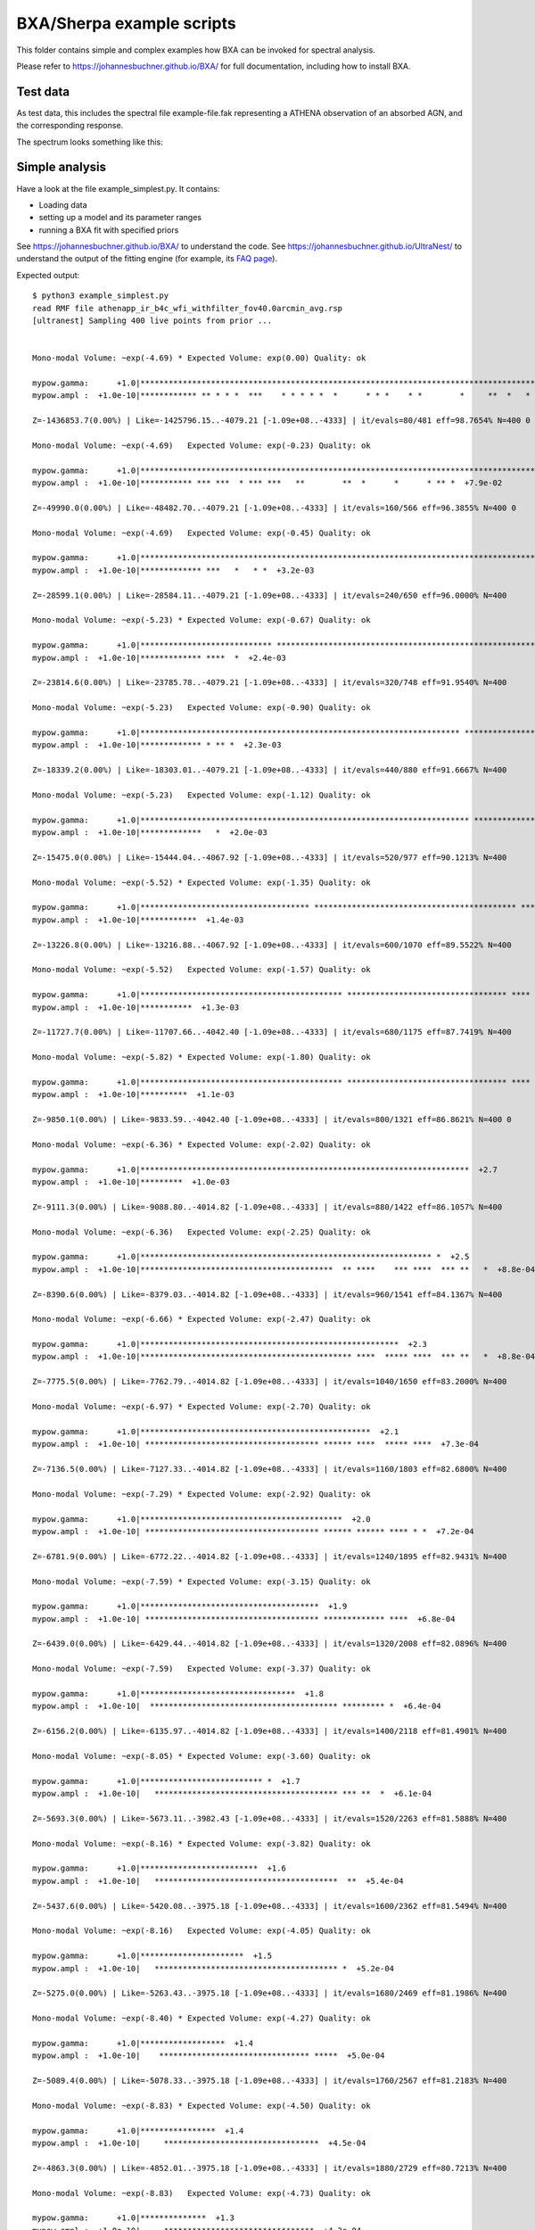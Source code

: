 BXA/Sherpa example scripts
==========================

This folder contains simple and complex examples
how BXA can be invoked for spectral analysis.

Please refer to https://johannesbuchner.github.io/BXA/
for full documentation, including how to install BXA.


Test data
-------------------

As test data, this includes the spectral file example-file.fak
representing a ATHENA observation of an absorbed AGN, and the corresponding 
response.

The spectrum looks something like this:

.. image:: ../xspec/reference-output/data.gif

Simple analysis
-----------------

Have a look at the file example_simplest.py. It contains:

* Loading data
* setting up a model and its parameter ranges
* running a BXA fit with specified priors

See https://johannesbuchner.github.io/BXA/ to understand the code.
See https://johannesbuchner.github.io/UltraNest/ to understand the output of the
fitting engine (for example, its `FAQ page <https://johannesbuchner.github.io/UltraNest/issues.html>`_).

Expected output::

	$ python3 example_simplest.py
	read RMF file athenapp_ir_b4c_wfi_withfilter_fov40.0arcmin_avg.rsp
	[ultranest] Sampling 400 live points from prior ...


	Mono-modal Volume: ~exp(-4.69) * Expected Volume: exp(0.00) Quality: ok

	mypow.gamma:      +1.0|************************************************************************************|     +3.0
	mypow.ampl :  +1.0e-10|************ ** * * *  ***    * * * * *  *      * * *    * *        *     **  *   * | +1.0e+01

	Z=-1436853.7(0.00%) | Like=-1425796.15..-4079.21 [-1.09e+08..-4333] | it/evals=80/481 eff=98.7654% N=400 0 

	Mono-modal Volume: ~exp(-4.69)   Expected Volume: exp(-0.23) Quality: ok

	mypow.gamma:      +1.0|************************************************************************************|     +3.0
	mypow.ampl :  +1.0e-10|*********** *** ***  * *** ***   **        **  *      *      * ** *  +7.9e-02       | +1.0e-01

	Z=-49990.0(0.00%) | Like=-48482.70..-4079.21 [-1.09e+08..-4333] | it/evals=160/566 eff=96.3855% N=400 0 

	Mono-modal Volume: ~exp(-4.69)   Expected Volume: exp(-0.45) Quality: ok

	mypow.gamma:      +1.0|************************************************************************************|     +3.0
	mypow.ampl :  +1.0e-10|************* ***   *   * *  +3.2e-03                                               | +1.0e-02

	Z=-28599.1(0.00%) | Like=-28584.11..-4079.21 [-1.09e+08..-4333] | it/evals=240/650 eff=96.0000% N=400 

	Mono-modal Volume: ~exp(-5.23) * Expected Volume: exp(-0.67) Quality: ok

	mypow.gamma:      +1.0|**************************** *******************************************************|     +3.0
	mypow.ampl :  +1.0e-10|************* ****  *  +2.4e-03                                                     | +1.0e-02

	Z=-23814.6(0.00%) | Like=-23785.78..-4079.21 [-1.09e+08..-4333] | it/evals=320/748 eff=91.9540% N=400 

	Mono-modal Volume: ~exp(-5.23)   Expected Volume: exp(-0.90) Quality: ok

	mypow.gamma:      +1.0|******************************************************************** ***************|     +3.0
	mypow.ampl :  +1.0e-10|************* * ** *  +2.3e-03                                                      | +1.0e-02

	Z=-18339.2(0.00%) | Like=-18303.01..-4079.21 [-1.09e+08..-4333] | it/evals=440/880 eff=91.6667% N=400 

	Mono-modal Volume: ~exp(-5.23)   Expected Volume: exp(-1.12) Quality: ok

	mypow.gamma:      +1.0|********************************************************************** *************|     +3.0
	mypow.ampl :  +1.0e-10|*************   *  +2.0e-03                                                         | +1.0e-02

	Z=-15475.0(0.00%) | Like=-15444.04..-4067.92 [-1.09e+08..-4333] | it/evals=520/977 eff=90.1213% N=400 

	Mono-modal Volume: ~exp(-5.52) * Expected Volume: exp(-1.35) Quality: ok

	mypow.gamma:      +1.0|************************************ ******************************************* ***|     +3.0
	mypow.ampl :  +1.0e-10|************  +1.4e-03                                                              | +1.0e-02

	Z=-13226.8(0.00%) | Like=-13216.88..-4067.92 [-1.09e+08..-4333] | it/evals=600/1070 eff=89.5522% N=400 

	Mono-modal Volume: ~exp(-5.52)   Expected Volume: exp(-1.57) Quality: ok

	mypow.gamma:      +1.0|******************************************* ********************************** **** |     +3.0
	mypow.ampl :  +1.0e-10|***********  +1.3e-03                                                               | +1.0e-02

	Z=-11727.7(0.00%) | Like=-11707.66..-4042.40 [-1.09e+08..-4333] | it/evals=680/1175 eff=87.7419% N=400 

	Mono-modal Volume: ~exp(-5.82) * Expected Volume: exp(-1.80) Quality: ok

	mypow.gamma:      +1.0|******************************************* ********************************** **** |     +3.0
	mypow.ampl :  +1.0e-10|**********  +1.1e-03                                                                | +1.0e-02

	Z=-9850.1(0.00%) | Like=-9833.59..-4042.40 [-1.09e+08..-4333] | it/evals=800/1321 eff=86.8621% N=400 0 

	Mono-modal Volume: ~exp(-6.36) * Expected Volume: exp(-2.02) Quality: ok

	mypow.gamma:      +1.0|**********************************************************************  +2.7        |     +3.0
	mypow.ampl :  +1.0e-10|*********  +1.0e-03                                                                 | +1.0e-02

	Z=-9111.3(0.00%) | Like=-9088.80..-4014.82 [-1.09e+08..-4333] | it/evals=880/1422 eff=86.1057% N=400 

	Mono-modal Volume: ~exp(-6.36)   Expected Volume: exp(-2.25) Quality: ok

	mypow.gamma:      +1.0|************************************************************** *  +2.5              |     +3.0
	mypow.ampl :  +1.0e-10|*****************************************  ** ****    *** ****  *** **   *  +8.8e-04| +1.0e-03

	Z=-8390.6(0.00%) | Like=-8379.03..-4014.82 [-1.09e+08..-4333] | it/evals=960/1541 eff=84.1367% N=400 

	Mono-modal Volume: ~exp(-6.66) * Expected Volume: exp(-2.47) Quality: ok

	mypow.gamma:      +1.0|*******************************************************  +2.3                       |     +3.0
	mypow.ampl :  +1.0e-10|********************************************* ****  ***** ****  *** **   *  +8.8e-04| +1.0e-03

	Z=-7775.5(0.00%) | Like=-7762.79..-4014.82 [-1.09e+08..-4333] | it/evals=1040/1650 eff=83.2000% N=400 

	Mono-modal Volume: ~exp(-6.97) * Expected Volume: exp(-2.70) Quality: ok

	mypow.gamma:      +1.0|*************************************************  +2.1                             |     +3.0
	mypow.ampl :  +1.0e-10| ************************************* ****** ****  ***** ****  +7.3e-04            | +1.0e-03

	Z=-7136.5(0.00%) | Like=-7127.33..-4014.82 [-1.09e+08..-4333] | it/evals=1160/1803 eff=82.6800% N=400 

	Mono-modal Volume: ~exp(-7.29) * Expected Volume: exp(-2.92) Quality: ok

	mypow.gamma:      +1.0|*******************************************  +2.0                                   |     +3.0
	mypow.ampl :  +1.0e-10| ************************************* ****** ****** **** * *  +7.2e-04             | +1.0e-03

	Z=-6781.9(0.00%) | Like=-6772.22..-4014.82 [-1.09e+08..-4333] | it/evals=1240/1895 eff=82.9431% N=400 

	Mono-modal Volume: ~exp(-7.59) * Expected Volume: exp(-3.15) Quality: ok

	mypow.gamma:      +1.0|**************************************  +1.9                                        |     +3.0
	mypow.ampl :  +1.0e-10| ************************************* ************* ****  +6.8e-04                 | +1.0e-03

	Z=-6439.0(0.00%) | Like=-6429.44..-4014.82 [-1.09e+08..-4333] | it/evals=1320/2008 eff=82.0896% N=400 

	Mono-modal Volume: ~exp(-7.59)   Expected Volume: exp(-3.37) Quality: ok

	mypow.gamma:      +1.0|*********************************  +1.8                                             |     +3.0
	mypow.ampl :  +1.0e-10|  **************************************** ********* *  +6.4e-04                    | +1.0e-03

	Z=-6156.2(0.00%) | Like=-6135.97..-4014.82 [-1.09e+08..-4333] | it/evals=1400/2118 eff=81.4901% N=400 

	Mono-modal Volume: ~exp(-8.05) * Expected Volume: exp(-3.60) Quality: ok

	mypow.gamma:      +1.0|************************** *  +1.7                                                  |     +3.0
	mypow.ampl :  +1.0e-10|   *************************************** *** **  *  +6.1e-04                      | +1.0e-03

	Z=-5693.3(0.00%) | Like=-5673.11..-3982.43 [-1.09e+08..-4333] | it/evals=1520/2263 eff=81.5888% N=400 

	Mono-modal Volume: ~exp(-8.16) * Expected Volume: exp(-3.82) Quality: ok

	mypow.gamma:      +1.0|*************************  +1.6                                                     |     +3.0
	mypow.ampl :  +1.0e-10|   ***************************************  **  +5.4e-04                            | +1.0e-03

	Z=-5437.6(0.00%) | Like=-5420.08..-3975.18 [-1.09e+08..-4333] | it/evals=1600/2362 eff=81.5494% N=400 

	Mono-modal Volume: ~exp(-8.16)   Expected Volume: exp(-4.05) Quality: ok

	mypow.gamma:      +1.0|**********************  +1.5                                                        |     +3.0
	mypow.ampl :  +1.0e-10|   *************************************** *  +5.2e-04                              | +1.0e-03

	Z=-5275.0(0.00%) | Like=-5263.43..-3975.18 [-1.09e+08..-4333] | it/evals=1680/2469 eff=81.1986% N=400 

	Mono-modal Volume: ~exp(-8.40) * Expected Volume: exp(-4.27) Quality: ok

	mypow.gamma:      +1.0|******************  +1.4                                                            |     +3.0
	mypow.ampl :  +1.0e-10|    ******************************** *****  +5.0e-04                                | +1.0e-03

	Z=-5089.4(0.00%) | Like=-5078.33..-3975.18 [-1.09e+08..-4333] | it/evals=1760/2567 eff=81.2183% N=400 

	Mono-modal Volume: ~exp(-8.83) * Expected Volume: exp(-4.50) Quality: ok

	mypow.gamma:      +1.0|****************  +1.4                                                              |     +3.0
	mypow.ampl :  +1.0e-10|     *********************************  +4.5e-04                                    | +1.0e-03

	Z=-4863.3(0.00%) | Like=-4852.01..-3975.18 [-1.09e+08..-4333] | it/evals=1880/2729 eff=80.7213% N=400 

	Mono-modal Volume: ~exp(-8.83)   Expected Volume: exp(-4.73) Quality: ok

	mypow.gamma:      +1.0|**************  +1.3                                                                |     +3.0
	mypow.ampl :  +1.0e-10|     ********************************  +4.3e-04                                     | +1.0e-03

	Z=-4752.0(0.00%) | Like=-4740.26..-3975.18 [-1.09e+08..-4333] | it/evals=1960/2829 eff=80.6916% N=400 

	Mono-modal Volume: ~exp(-9.23) * Expected Volume: exp(-4.95) Quality: ok

	mypow.gamma:      +1.0|************  +1.3                                                                  |     +3.0
	mypow.ampl :  +1.0e-10|      ************************** *  +4.0e-04                                        | +1.0e-03

	Z=-4640.0(0.00%) | Like=-4628.87..-3975.18 [-1.09e+08..-4333] | it/evals=2040/2932 eff=80.5687% N=400 

	Mono-modal Volume: ~exp(-9.40) * Expected Volume: exp(-5.18) Quality: ok

	mypow.gamma:      +1.0|**********  +1.2                                                                    |     +3.0
	mypow.ampl :  +1.0e-10|       *************************  +3.8e-04                                          | +1.0e-03

	Z=-4552.1(0.00%) | Like=-4540.22..-3975.18 [-1.09e+08..-4333] | it/evals=2120/3036 eff=80.4249% N=400 

	Mono-modal Volume: ~exp(-9.40)   Expected Volume: exp(-5.40) Quality: ok

	mypow.gamma:      +1.0|*********  +1.2                                                                     |     +3.0
	mypow.ampl :  +1.0e-10|       ************************  +3.7e-04                                           | +1.0e-03

	Z=-4456.3(0.00%) | Like=-4444.47..-3952.75 [-1.09e+08..-4333] | it/evals=2240/3192 eff=80.2292% N=400 

	Mono-modal Volume: ~exp(-9.76) * Expected Volume: exp(-5.63) Quality: ok

	mypow.gamma:      +1.0|********  +1.2                                                                      |     +3.0
	mypow.ampl :  +1.0e-10|       ************************  +3.6e-04                                           | +1.0e-03

	Z=-4399.4(0.00%) | Like=-4388.16..-3952.75 [-1.09e+08..-4333] | it/evals=2320/3305 eff=79.8623% N=400 

	Mono-modal Volume: ~exp(-10.34) * Expected Volume: exp(-5.85) Quality: ok

	mypow.gamma:      +1.0|*******  +1.2                                                                       |     +3.0
	mypow.ampl :  +1.0e-10|        *********************  +3.4e-04                                             | +1.0e-03

	Z=-4349.4(0.00%) | Like=-4338.36..-3952.75 [-1.09e+08..-4333] | it/evals=2400/3402 eff=79.9467% N=400 

	Mono-modal Volume: ~exp(-10.34)   Expected Volume: exp(-6.08) Quality: ok

	mypow.gamma:      +1.0|******  +1.1                                                                        |     +3.0
	mypow.ampl :   +0.0000|        ********************  +0.0003                                               |  +0.0010

	Z=-4300.8(0.00%) | Like=-4289.26..-3952.75 [-4332.2367..-3960.1176] | it/evals=2480/3509 eff=79.7684% N=400 

	Mono-modal Volume: ~exp(-10.59) * Expected Volume: exp(-6.30) Quality: ok

	mypow.gamma:      +1.0|******  +1.1                                                                        |     +3.0
	mypow.ampl :   +0.0000|         ******************  +0.0003                                                |  +0.0010

	Z=-4243.0(0.00%) | Like=-4230.88..-3952.75 [-4332.2367..-3960.1176] | it/evals=2600/3665 eff=79.6325% N=400 

	Mono-modal Volume: ~exp(-10.77) * Expected Volume: exp(-6.53) Quality: ok

	mypow.gamma:      +1.0|*****  +1.1                                                                         |     +3.0
	mypow.ampl :   +0.0000|         ******************  +0.0003                                                |  +0.0010

	Z=-4208.7(0.00%) | Like=-4197.23..-3952.75 [-4332.2367..-3960.1176] | it/evals=2680/3756 eff=79.8570% N=400 

	Mono-modal Volume: ~exp(-10.77)   Expected Volume: exp(-6.75) Quality: ok

	mypow.gamma:      +1.0|****  +1.1                                                                          |     +3.0
	mypow.ampl :   +0.0000|          ****************  +0.0003                                                 |  +0.0010

	Z=-4180.7(0.00%) | Like=-4168.58..-3952.75 [-4332.2367..-3960.1176] | it/evals=2760/3872 eff=79.4931% N=400 

	Mono-modal Volume: ~exp(-11.38) * Expected Volume: exp(-6.98) Quality: ok

	mypow.gamma:      +1.0|****  +1.1                                                                          |     +3.0
	mypow.ampl :   +0.0000|          ***************  +0.0003                                                  |  +0.0010

	Z=-4148.6(0.00%) | Like=-4135.69..-3952.75 [-4332.2367..-3960.1176] | it/evals=2840/3967 eff=79.6187% N=400 

	Mono-modal Volume: ~exp(-11.38)   Expected Volume: exp(-7.20) Quality: ok

	mypow.gamma:      +1.0|***  +1.1                                                                           |     +3.0
	mypow.ampl :   +0.0000|          **************  +0.0003                                                   |  +0.0010

	Z=-4109.3(0.00%) | Like=-4097.52..-3952.75 [-4332.2367..-3960.1176] | it/evals=2960/4125 eff=79.4631% N=400 

	Mono-modal Volume: ~exp(-11.56) * Expected Volume: exp(-7.43) Quality: ok

	mypow.gamma:      +1.0|***  +1.1                                                                           |     +3.0
	mypow.ampl :   +0.0000|  +0.0001  *************  +0.0003                                                   |  +0.0010

	Z=-4091.7(0.00%) | Like=-4079.63..-3952.75 [-4332.2367..-3960.1176] | it/evals=3040/4236 eff=79.2492% N=400 

	Mono-modal Volume: ~exp(-11.56)   Expected Volume: exp(-7.65) Quality: ok

	mypow.gamma:     +1.00|***  +1.05                                                                          |    +3.00
	mypow.ampl :   +0.0000|  +0.0001  ************  +0.0003                                                    |  +0.0010

	Z=-4077.2(0.00%) | Like=-4064.74..-3952.75 [-4332.2367..-3960.1176] | it/evals=3120/4330 eff=79.3893% N=400 

	Mono-modal Volume: ~exp(-12.19) * Expected Volume: exp(-7.88) Quality: ok

	mypow.gamma:     +1.00|**  +1.04                                                                           |    +3.00
	mypow.ampl :   +0.0000|  +0.0001  ************  +0.0003                                                    |  +0.0010

	Z=-4059.8(0.00%) | Like=-4046.99..-3952.75 [-4332.2367..-3960.1176] | it/evals=3200/4432 eff=79.3651% N=400 

	Mono-modal Volume: ~exp(-12.23) * Expected Volume: exp(-8.10) Quality: ok

	mypow.gamma:     +1.00|**  +1.03                                                                           |    +3.00
	mypow.ampl :   +0.0000|   +0.0001  **********  +0.0003                                                     |  +0.0010

	Z=-4042.9(0.00%) | Like=-4030.36..-3952.75 [-4332.2367..-3960.1176] | it/evals=3320/4600 eff=79.0476% N=400 

	Mono-modal Volume: ~exp(-12.67) * Expected Volume: exp(-8.33) Quality: ok

	mypow.gamma:     +1.00|**  +1.03                                                                           |    +3.00
	mypow.ampl :   +0.0000|   +0.0001  **********  +0.0003                                                     |  +0.0010

	Z=-4032.5(0.00%) | Like=-4020.32..-3952.75 [-4332.2367..-3960.1176] | it/evals=3400/4706 eff=78.9596% N=400 

	Mono-modal Volume: ~exp(-12.67)   Expected Volume: exp(-8.55) Quality: ok

	mypow.gamma:     +1.00|**  +1.03                                                                           |    +3.00
	mypow.ampl :  +0.00000|  +0.00015  *********  +0.00025                                                     | +0.00100

	Z=-4025.4(0.00%) | Like=-4012.93..-3952.75 [-4332.2367..-3960.1176] | it/evals=3480/4810 eff=78.9116% N=400 

	Mono-modal Volume: ~exp(-12.67)   Expected Volume: exp(-8.78) Quality: ok

	mypow.gamma:     +1.00|*  +1.02                                                                            |    +3.00
	mypow.ampl :  +0.00000|   +0.00015  ********  +0.00025                                                     | +0.00100

	Z=-4018.9(0.00%) | Like=-4007.04..-3952.58 [-4332.2367..-3960.1176] | it/evals=3560/4926 eff=78.6567% N=400 

	Mono-modal Volume: ~exp(-13.22) * Expected Volume: exp(-9.00) Quality: ok

	mypow.gamma:     +1.00|*  +1.02                                                                            |    +3.00
	mypow.ampl :  +0.00000|   +0.00016  ********  +0.00024                                                     | +0.00100

	Z=-4008.1(0.00%) | Like=-3995.35..-3952.58 [-4332.2367..-3960.1176] | it/evals=3680/5093 eff=78.4147% N=400 

	Mono-modal Volume: ~exp(-13.22)   Expected Volume: exp(-9.23) Quality: ok

	mypow.gamma:     +1.00|*  +1.02                                                                            |    +3.00
	mypow.ampl :  +0.00000|   +0.00016  *******  +0.00024                                                      | +0.00100

	Z=-4002.5(0.00%) | Like=-3989.71..-3952.58 [-4332.2367..-3960.1176] | it/evals=3760/5198 eff=78.3660% N=400 

	Mono-modal Volume: ~exp(-13.87) * Expected Volume: exp(-9.45) Quality: ok

	mypow.gamma:     +1.00|*  +1.01                                                                            |    +3.00
	mypow.ampl :  +0.00000|   +0.00016  *******  +0.00023                                                      | +0.00100

	Z=-3996.8(0.00%) | Like=-3984.08..-3952.58 [-4332.2367..-3960.1176] | it/evals=3840/5301 eff=78.3514% N=400 

	Mono-modal Volume: ~exp(-13.87)   Expected Volume: exp(-9.68) Quality: ok

	mypow.gamma:     +1.00|*  +1.01                                                                            |    +3.00
	mypow.ampl :  +0.00000|   +0.00016  *******  +0.00023                                                      | +0.00100

	Z=-3992.8(0.00%) | Like=-3980.03..-3952.58 [-4332.2367..-3960.1176] | it/evals=3920/5399 eff=78.4157% N=400 

	Mono-modal Volume: ~exp(-14.11) * Expected Volume: exp(-9.90) Quality: ok

	mypow.gamma:     +1.00|*  +1.01                                                                            |    +3.00
	mypow.ampl :  +0.00000|   +0.00017  *******  +0.00023                                                      | +0.00100

	Z=-3987.3(0.00%) | Like=-3974.22..-3952.51 [-4332.2367..-3960.1176] | it/evals=4040/5556 eff=78.3553% N=400 

	Mono-modal Volume: ~exp(-14.41) * Expected Volume: exp(-10.13) Quality: ok

	mypow.gamma:    +1.000|*  +1.009                                                                           |   +3.000
	mypow.ampl :  +0.00000|    +0.00017  *****  +0.00023                                                       | +0.00100

	Z=-3984.3(0.00%) | Like=-3971.47..-3952.37 [-4332.2367..-3960.1176] | it/evals=4120/5648 eff=78.5061% N=400 

	Mono-modal Volume: ~exp(-14.89) * Expected Volume: exp(-10.35) Quality: ok

	mypow.gamma:    +1.000|*  +1.008                                                                           |   +3.000
	mypow.ampl :  +0.00000|    +0.00017  *****  +0.00022                                                       | +0.00100

	Z=-3982.3(0.00%) | Like=-3969.36..-3951.35 [-4332.2367..-3960.1176] | it/evals=4200/5743 eff=78.6075% N=400 

	Mono-modal Volume: ~exp(-15.11) * Expected Volume: exp(-10.58) Quality: ok

	mypow.gamma:    +1.000|*  +1.007                                                                           |   +3.000
	mypow.ampl :  +0.00000|    +0.00017  *****  +0.00022                                                       | +0.00100

	Z=-3979.9(0.00%) | Like=-3966.89..-3951.35 [-4332.2367..-3960.1176] | it/evals=4280/5843 eff=78.6331% N=400 

	Mono-modal Volume: ~exp(-15.24) * Expected Volume: exp(-10.80) Quality: ok

	mypow.gamma:    +1.000|*  +1.006                                                                           |   +3.000
	mypow.ampl :  +0.00000|    +0.00017  *****  +0.00022                                                       | +0.00100

	Z=-3977.2(0.00%) | Like=-3964.12..-3951.35 [-4332.2367..-3960.1176] | it/evals=4400/5995 eff=78.6416% N=400 

	Mono-modal Volume: ~exp(-15.60) * Expected Volume: exp(-11.02) Quality: ok

	mypow.gamma:    +1.000|*  +1.005                                                                           |   +3.000
	mypow.ampl :  +0.00000|    +0.00018  *****  +0.00022                                                       | +0.00100

	Z=-3975.7(0.00%) | Like=-3962.51..-3951.35 [-4332.2367..-3960.1176] | it/evals=4480/6095 eff=78.6655% N=400 

	Mono-modal Volume: ~exp(-15.60)   Expected Volume: exp(-11.25) Quality: ok

	mypow.gamma:    +1.000|*  +1.004                                                                           |   +3.000
	mypow.ampl :  +0.00000|    +0.00018  *****  +0.00021                                                       | +0.00100

	Z=-3974.4(0.02%) | Like=-3961.31..-3951.35 [-4332.2367..-3960.1176] | it/evals=4560/6190 eff=78.7565% N=400 

	Mono-modal Volume: ~exp(-15.84) * Expected Volume: exp(-11.47) Quality: ok

	mypow.gamma:    +1.000|*  +1.004                                                                           |   +3.000
	mypow.ampl :  +0.00000|    +0.00018  *****  +0.00021                                                       | +0.00100

	Z=-3973.3(0.05%) | Like=-3959.89..-3951.35 [-3960.1160..-3955.4960] | it/evals=4640/6292 eff=78.7508% N=400 

	Mono-modal Volume: ~exp(-16.06) * Expected Volume: exp(-11.70) Quality: ok

	mypow.gamma:    +1.000|*  +1.003                                                                           |   +3.000
	mypow.ampl :  +0.00000|     +0.00018  ***  +0.00021                                                        | +0.00100

	Z=-3971.7(0.27%) | Like=-3958.30..-3951.35 [-3960.1160..-3955.4960] | it/evals=4760/6446 eff=78.7297% N=400 

	Mono-modal Volume: ~exp(-16.14) * Expected Volume: exp(-11.92) Quality: ok

	mypow.gamma:    +1.000|*  +1.003                                                                           |   +3.000
	mypow.ampl :  +0.00000|     +0.00018  ***  +0.00021                                                        | +0.00100

	Z=-3970.9(0.62%) | Like=-3957.53..-3951.35 [-3960.1160..-3955.4960] | it/evals=4840/6550 eff=78.6992% N=400 

	Mono-modal Volume: ~exp(-16.38) * Expected Volume: exp(-12.15) Quality: ok

	mypow.gamma:    +1.000|*  +1.002                                                                           |   +3.000
	mypow.ampl :  +0.00000|     +0.00018  ***  +0.00021                                                        | +0.00100

	Z=-3970.2(1.22%) | Like=-3956.76..-3951.30 [-3960.1160..-3955.4960] | it/evals=4920/6660 eff=78.5942% N=400 

	Mono-modal Volume: ~exp(-16.72) * Expected Volume: exp(-12.37) Quality: ok

	mypow.gamma:    +0.000|                    +1.000  *  +1.002                                               |   +3.000
	mypow.ampl :  +0.00000|     +0.00018  ***  +0.00021                                                        | +0.00100

	Z=-3969.6(2.35%) | Like=-3955.93..-3951.30 [-3960.1160..-3955.4960] | it/evals=5000/6775 eff=78.4314% N=400 

	Mono-modal Volume: ~exp(-17.25) * Expected Volume: exp(-12.60) Quality: ok

	mypow.gamma:    +0.000|                    +1.000  *  +1.002                                               |   +3.000
	mypow.ampl :  +0.00000|     +0.00018  ***  +0.00021                                                        | +0.00100

	Z=-3968.8(5.38%) | Like=-3955.08..-3951.30 [-3955.4918..-3954.6140] | it/evals=5120/6924 eff=78.4795% N=400 

	Mono-modal Volume: ~exp(-17.25)   Expected Volume: exp(-12.82) Quality: ok

	mypow.gamma:    +0.000|                    +1.000  *  +1.002                                               |   +3.000
	mypow.ampl :  +0.00000|     +0.00019  ***  +0.00021                                                        | +0.00100

	Z=-3968.3(8.30%) | Like=-3954.58..-3951.30 [-3954.6009..-3954.3077] | it/evals=5200/7020 eff=78.5498% N=400 

	Mono-modal Volume: ~exp(-17.51) * Expected Volume: exp(-13.05) Quality: ok

	mypow.gamma:    +0.000|                    +1.000  *  +1.001                                               |   +3.000
	mypow.ampl :  +0.00000|     +0.00019  ***  +0.00021                                                        | +0.00100

	Z=-3967.9(11.79%) | Like=-3954.15..-3951.22 [-3954.1493..-3954.1122]*| it/evals=5280/7115 eff=78.6299% N=400 

	Mono-modal Volume: ~exp(-17.51)   Expected Volume: exp(-13.27) Quality: ok

	mypow.gamma:    +0.000|                    +1.000  *  +1.001                                               |   +3.000
	mypow.ampl :  +0.00000|     +0.00019  ***  +0.00021                                                        | +0.00100

	Z=-3967.6(15.79%) | Like=-3953.76..-3951.22 [-3953.7594..-3953.7505]*| it/evals=5360/7222 eff=78.5693% N=400 

	Mono-modal Volume: ~exp(-17.51)   Expected Volume: exp(-13.50) Quality: ok

	mypow.gamma:   +0.0000|                   +1.0000  *  +1.0009                                              |  +3.0000
	mypow.ampl :  +0.00000|     +0.00019  ***  +0.00021                                                        | +0.00100

	Z=-3967.2(23.68%) | Like=-3953.35..-3951.20 [-3953.3535..-3953.3517]*| it/evals=5480/7383 eff=78.4763% N=400 

	Mono-modal Volume: ~exp(-17.72) * Expected Volume: exp(-13.72) Quality: ok

	mypow.gamma:   +0.0000|                   +1.0000  *  +1.0008                                              |  +3.0000
	mypow.ampl :  +0.00000|     +0.00019  ***  +0.00021                                                        | +0.00100

	Z=-3967.0(29.66%) | Like=-3953.09..-3951.20 [-3953.0935..-3953.0875]*| it/evals=5560/7488 eff=78.4424% N=400 

	Mono-modal Volume: ~exp(-17.77) * Expected Volume: exp(-13.95) Quality: ok

	mypow.gamma:   +0.0000|                   +1.0000  *  +1.0007                                              |  +3.0000
	mypow.ampl :  +0.00000|     +0.00019  ***  +0.00020                                                        | +0.00100

	Z=-3966.8(35.86%) | Like=-3952.84..-3951.20 [-3952.8395..-3952.8389]*| it/evals=5640/7605 eff=78.2790% N=400 

	Mono-modal Volume: ~exp(-18.67) * Expected Volume: exp(-14.17) Quality: ok

	mypow.gamma:   +0.0000|                   +1.0000  *  +1.0006                                              |  +3.0000
	mypow.ampl :  +0.00000|     +0.00019  ***  +0.00020                                                        | +0.00100

	Z=-3966.6(41.40%) | Like=-3952.65..-3951.20 [-3952.6483..-3952.6472]*| it/evals=5720/7707 eff=78.2811% N=400 

	Mono-modal Volume: ~exp(-18.74) * Expected Volume: exp(-14.40) Quality: ok

	mypow.gamma:   +0.0000|                   +1.0000  *  +1.0005                                              |  +3.0000
	mypow.ampl :  +0.00000|     +0.00019  ***  +0.00020                                                        | +0.00100

	Z=-3966.4(50.27%) | Like=-3952.37..-3951.20 [-3952.3749..-3952.3708]*| it/evals=5840/7863 eff=78.2527% N=400 

	Mono-modal Volume: ~exp(-19.02) * Expected Volume: exp(-14.62) Quality: ok

	mypow.gamma:   +0.0000|                   +1.0000  *  +1.0004                                              |  +3.0000
	mypow.ampl :  +0.00000|     +0.00019  ***  +0.00020                                                        | +0.00100

	Z=-3966.3(55.97%) | Like=-3952.23..-3951.20 [-3952.2308..-3952.2306]*| it/evals=5920/7964 eff=78.2655% N=400 

	Mono-modal Volume: ~exp(-19.43) * Expected Volume: exp(-14.85) Quality: ok

	mypow.gamma:   +0.0000|                   +1.0000  *  +1.0004                                              |  +3.0000
	mypow.ampl :  +0.00000|     +0.00019  **  +0.00020                                                         | +0.00100

	Z=-3966.2(61.58%) | Like=-3952.10..-3951.20 [-3952.0962..-3952.0958]*| it/evals=6000/8072 eff=78.2065% N=400 

	Mono-modal Volume: ~exp(-19.43)   Expected Volume: exp(-15.07) Quality: ok

	mypow.gamma:   +0.0000|                   +1.0000  *  +1.0003                                              |  +3.0000
	mypow.ampl :  +0.00000|      +0.00019  *  +0.00020                                                         | +0.00100

	Z=-3966.2(66.61%) | Like=-3952.01..-3951.20 [-3952.0116..-3952.0102]*| it/evals=6080/8165 eff=78.3001% N=400 

	Mono-modal Volume: ~exp(-19.43)   Expected Volume: exp(-15.30) Quality: ok

	mypow.gamma:   +0.0000|                   +1.0000  *  +1.0003                                              |  +3.0000
	mypow.ampl :  +0.00000|      +0.00019  *  +0.00020                                                         | +0.00100

	Z=-3966.1(73.10%) | Like=-3951.87..-3951.19 [-3951.8731..-3951.8724]*| it/evals=6200/8321 eff=78.2729% N=400 

	Mono-modal Volume: ~exp(-19.90) * Expected Volume: exp(-15.52) Quality: ok

	mypow.gamma:   +0.0000|                   +1.0000  *  +1.0003                                              |  +3.0000
	mypow.ampl : +0.000000|     +0.000192  *  +0.000201                                                        |+0.001000

	Z=-3966.0(76.93%) | Like=-3951.78..-3951.19 [-3951.7795..-3951.7786]*| it/evals=6280/8429 eff=78.2165% N=400 

	Mono-modal Volume: ~exp(-19.92) * Expected Volume: exp(-15.75) Quality: ok

	mypow.gamma:   +0.0000|                   +1.0000  *  +1.0002                                              |  +3.0000
	mypow.ampl : +0.000000|     +0.000192  *  +0.000201                                                        |+0.001000

	Z=-3966.0(80.28%) | Like=-3951.70..-3951.19 [-3951.7006..-3951.6982]*| it/evals=6360/8528 eff=78.2480% N=400 

	Mono-modal Volume: ~exp(-19.92)   Expected Volume: exp(-15.97) Quality: ok

	mypow.gamma:   +0.0000|                   +1.0000  *  +1.0002                                              |  +3.0000
	mypow.ampl : +0.000000|     +0.000192  *  +0.000200                                                        |+0.001000

	Z=-3965.9(83.26%) | Like=-3951.64..-3951.19 [-3951.6351..-3951.6350]*| it/evals=6440/8641 eff=78.1459% N=400 

	Mono-modal Volume: ~exp(-20.54) * Expected Volume: exp(-16.20) Quality: ok

	mypow.gamma:   +0.0000|                   +1.0000  *  +1.0002                                              |  +3.0000
	mypow.ampl : +0.000000|     +0.000193  *  +0.000200                                                        |+0.001000

	Z=-3965.9(86.99%) | Like=-3951.55..-3951.19 [-3951.5503..-3951.5501]*| it/evals=6560/8798 eff=78.1138% N=400 

	Mono-modal Volume: ~exp(-20.90) * Expected Volume: exp(-16.42) Quality: ok

	mypow.gamma:   +0.0000|                   +1.0000  *  +1.0001                                              |  +3.0000
	mypow.ampl : +0.000000|     +0.000193  *  +0.000200                                                        |+0.001000

	Z=-3965.9(89.05%) | Like=-3951.50..-3951.19 [-3951.4965..-3951.4961]*| it/evals=6640/8897 eff=78.1452% N=400 

	Mono-modal Volume: ~exp(-21.13) * Expected Volume: exp(-16.65) Quality: ok

	mypow.gamma:   +0.0000|                   +1.0000  *  +1.0001                                              |  +3.0000
	mypow.ampl : +0.000000|     +0.000193  *  +0.000200                                                        |+0.001000

	Z=-3965.9(90.83%) | Like=-3951.46..-3951.19 [-3951.4617..-3951.4610]*| it/evals=6720/9004 eff=78.1032% N=400 

	Mono-modal Volume: ~exp(-21.13)   Expected Volume: exp(-16.87) Quality: ok

	mypow.gamma:   +0.0000|                   +1.0000  *  +1.0001                                              |  +3.0000
	mypow.ampl : +0.000000|     +0.000193  *  +0.000200                                                        |+0.001000

	Z=-3965.8(92.35%) | Like=-3951.43..-3951.19 [-3951.4309..-3951.4307]*| it/evals=6800/9108 eff=78.0891% N=400 

	Mono-modal Volume: ~exp(-21.61) * Expected Volume: exp(-17.10) Quality: ok

	mypow.gamma:  +0.00000|                  +1.00000  *  +1.00009                                             | +3.00000
	mypow.ampl : +0.000000|     +0.000194  *  +0.000199                                                        |+0.001000

	Z=-3965.8(94.18%) | Like=-3951.38..-3951.19 [-3951.3804..-3951.3803]*| it/evals=6920/9262 eff=78.0862% N=400 

	Mono-modal Volume: ~exp(-21.81) * Expected Volume: exp(-17.32) Quality: ok

	mypow.gamma:  +0.00000|                  +1.00000  *  +1.00007                                             | +3.00000
	mypow.ampl : +0.000000|     +0.000194  *  +0.000199                                                        |+0.001000

	Z=-3965.8(95.16%) | Like=-3951.36..-3951.19 [-3951.3589..-3951.3586]*| it/evals=7000/9359 eff=78.1337% N=400 

	Mono-modal Volume: ~exp(-21.81)   Expected Volume: exp(-17.55) Quality: ok

	mypow.gamma:  +0.00000|                  +1.00000  *  +1.00006                                             | +3.00000
	mypow.ampl : +0.000000|     +0.000194  *  +0.000199                                                        |+0.001000

	Z=-3965.8(95.98%) | Like=-3951.34..-3951.19 [-3951.3359..-3951.3357]*| it/evals=7080/9462 eff=78.1284% N=400 

	Mono-modal Volume: ~exp(-21.81)   Expected Volume: exp(-17.77) Quality: ok

	mypow.gamma:  +0.00000|                  +1.00000  *  +1.00005                                             | +3.00000
	mypow.ampl : +0.000000|     +0.000194  *  +0.000199                                                        |+0.001000

	Z=-3965.8(96.68%) | Like=-3951.32..-3951.19 [-3951.3161..-3951.3161]*| it/evals=7160/9562 eff=78.1489% N=400 

	Mono-modal Volume: ~exp(-22.78) * Expected Volume: exp(-18.00) Quality: ok

	mypow.gamma:  +0.00000|                  +1.00000  *  +1.00005                                             | +3.00000
	mypow.ampl : +0.000000|     +0.000194  *  +0.000198                                                        |+0.001000

	Z=-3965.8(97.50%) | Like=-3951.29..-3951.19 [-3951.2918..-3951.2912]*| it/evals=7280/9727 eff=78.0530% N=400 

	Mono-modal Volume: ~exp(-22.78)   Expected Volume: exp(-18.23) Quality: ok

	mypow.gamma:  +0.00000|                  +1.00000  *  +1.00004                                             | +3.00000
	mypow.ampl : +0.000000|     +0.000194  *  +0.000198                                                        |+0.001000

	[ultranest] Explored until L=-4e+03  
	[ultranest] Likelihood function evaluations: 9743
	[ultranest] Writing samples and results to disk ...
	[ultranest] Writing samples and results to disk ... done
	[ultranest]   logZ = -3966 +- 0.1345
	[ultranest] Posterior uncertainty strategy is satisfied (KL: 0.46+-0.08 nat, need <0.50 nat)
	[ultranest] Evidency uncertainty strategy is satisfied (dlogz=0.27, need <0.5)
	[ultranest]   logZ error budget: single: 0.18 bs:0.13 tail:0.02 total:0.14 required:<0.50
	[ultranest] done iterating.

	logZ = -3965.760 +- 0.273
	  single instance: logZ = -3965.760 +- 0.181
	  bootstrapped   : logZ = -3965.761 +- 0.272
	  tail           : logZ = +- 0.024
	insert order U test : converged: True correlation: inf iterations

		mypow.gamma         1.00039 +- 0.00038
		mypow.ampl          0.0001964 +- 0.0000045


Output files::

	$ find simplest-/
	simplest-/
	simplest-/debug.log
	simplest-/plots
	simplest-/plots/corner.pdf
	simplest-/plots/trace.pdf
	simplest-/plots/run.pdf
	simplest-/info
	simplest-/info/post_summary.csv
	simplest-/info/results.json
	simplest-/results
	simplest-/results/points.hdf5
	simplest-/extra
	simplest-/chains
	simplest-/chains/run.txt
	simplest-/chains/weighted_post_untransformed.txt
	simplest-/chains/equal_weighted_post.txt
	simplest-/chains/weighted_post.txt


"simplest-" is the `outputfiles_basename` defined in the script.

The most important files are:

* plots/corner.pdf:

	.. image:: reference-output/corner.png
	
	Plot of the parameter constraints and uncertainties and their correlations.
	The photon index parameter is hitting the edge of the parameter space,
	and its uncertainties are tiny. This can be a hint that it is a poor model.

* info/results.json: summary of all parameters, their uncertainties and estimated lnZ
* info/post_summary.csv: summary of all parameters and their uncertainties as CSV
* chains/equal_weighted_post.txt: contains posterior samples: each row is a model parameter vector. You can iterate through these, set up the model in pyxspec, and then do something with it (compute fluxes and luminosities, for example).

You probably want to plot the fit as well (after setting to the best fit).

Try modifying the model.

For more information, see https://johannesbuchner.github.io/BXA/sherpa-analysis.html

Other examples
---------------

* Example of PCA background:

  This uses the Swift data file swift/interval0pc.pi.

  First, store the galactic NH value (1.68e+20)
  into the text file swift/interval0pc.pi.nh.

  Then run with::

	$ python3 example_pcabackground.py
	
	....

	loading nH from swift/interval0pc.pi.nh (expecting something like 1e21 in there)
	setting galactic nH to 0.0168 [units of 1e22/cm²]
	[bxa.Fitter INFO]: PCAFitter(for ID=2)
	[bxa.Fitter INFO]: loading PCA information from /home/user/bin/ciao-4.13/ots/lib/python3.7/site-packages/bxa/sherpa/background/swift_xrt_1024.json
	[bxa.Fitter INFO]: fitting background of ID=2 using PCA method
	[bxa.Fitter INFO]: have 2751 background counts for deconvolution
	[bxa.Fitter INFO]: fit: initial PCA decomposition: [ 3.43950638e+00 -2.18629410e-02  7.52750306e-03 -4.07883039e-03
	 -3.49918117e-03 -3.20861431e-03  3.52942831e-03 -5.05089198e-03
	 -9.34656625e-04 -4.86905140e-03  2.29800943e-03]
	[bxa.Fitter INFO]: fit: first full fit done
	[bxa.Fitter INFO]: fit: parameters: [-0.8139987117963805, 0.42489117817206506, 0.03088268390136437, 0.19696313135650556, 0.09137494506325541, -0.17493295963368954, -0.09507225292526847, 0.16435598097773643, -0.058544963240419884, 0.25546836854960586, 0.08241814841520864]
	[bxa.Fitter INFO]: fit: stat: 551.3592848191211
	[bxa.Fitter INFO]: fit: second full fit from zero
	[bxa.Fitter INFO]: fit: parameters: [-0.8139987117963805, 0.42489117817206506, 0.03088268390136437, 0.19696313135650556, 0.09137494506325541, -0.17493295963368954, -0.09507225292526847, 0.16435598097773643, -0.058544963240419884, 0.25546836854960586, 0.08241814841520864]
	[bxa.Fitter INFO]: fit: stat: 551.3592848191096
	[bxa.Fitter INFO]: fit: using zero-fit
	11 parameters, stat=551.36
	--> 10 parameters, stat=552.44
	--> 9 parameters, stat=582.41
	--> 8 parameters, stat=583.58
	--> 7 parameters, stat=682.99
	--> 6 parameters, stat=696.18
	--> 5 parameters, stat=698.64
	--> 4 parameters, stat=707.46
	--> 3 parameters, stat=716.11
	--> 2 parameters, stat=716.63
	--> 1 parameters, stat=1145.24

	Background PCA fitting AIC results:
	-----------------------------------

	stat Ncomp AIC
	1145.2  1 1147.2
	716.6  2 720.6
	716.1  3 722.1
	707.5  4 715.5
	698.6  5 708.6
	696.2  6 708.2
	683.0  7 697.0
	583.6  8 599.6
	582.4  9 600.4
	552.4 10 572.4
	551.4 11 573.4

	Increasing parameters again...
	11 parameters, aic=573.36
	Final choice: 10 parameters, aic=572.44

	Adding Gaussian#1
	largest remaining discrepancy at 1.855keV[185], need 5959 counts
	placing gaussian at 1.86keV, with power 0.6227582993302021
	with Gaussian: 579.3593637901457 ; change: 6.9 (negative is good)
	not significant, rejecting
	creating prior functions...
	running BXA ...
	[ultranest] Sampling 400 live points from prior ...
	[ultranest INFO]: Sampling 400 live points from prior ...


	Mono-modal Volume: ~exp(-2.94) * Expected Volume: exp(0.00) Quality: ok

	src.level   :      -8.0|*************************************************** ******************************************|     +2.0
	src.PhoIndex:      +1.0|      *                *   * *********************************                               *|     +3.0
	src.nh      :     +19.0|**********************************************************************************************|    +24.0
	src.redshift:      +0.0|                +0.2  * ********************************* *  +0.4                             |     +0.7
	pca2.lognorm:      -5.0|******************************************************************************************** *|    +20.0

	Z=-1e+18(0.00%) | Like=-1.3e+18..-7.9e+02 [-1.142e+23..-1100] | it/evals=88/505 eff=83.8095% N=400 

	....

	logZ = -356.466 +- 0.259
	  single instance: logZ = -356.466 +- 0.183
	  bootstrapped   : logZ = -356.488 +- 0.259
	  tail           : logZ = +- 0.011

		src.level           -2.404 +- 0.037
		src.PhoIndex        2.029 +- 0.045
		src.nh              19.75 +- 0.46
		src.redshift        0.302 +- 0.050
		pca2.lognorm        -0.769 +- 0.031



* Example of empirical background model (and different priors). Redshift is a free parameter here:
  
  Run with::

    $ python3 example_automatic_background_model.py

	calling singlefitter...
	[bxa.Fitter INFO]: SingleFitter(for ID=2, storing to "swift/interval0pc")
	[bxa.Fitter INFO]: prepare_stage 2 of ID=2
	[bxa.Fitter INFO]: prepare_stage 2 of ID=2 done
	[bxa.Fitter INFO]: prepare_stage 2 of ID=2
	[bxa.Fitter INFO]: prepare_stage 2 of ID=2 done
	[bxa.Fitter INFO]: fit_stage 2 of ID=2
	[bxa.Fitter INFO]: fit_stage 2 of ID=2.  fine fit ...
	[bxa.Fitter INFO]: fit_stage 2 of ID=2.  fitted
	[bxa.Fitter INFO]: fit_stage 2 of ID=2.  stage done
	[bxa.Fitter INFO]: prepare_stage 3 of ID=2
	[bxa.Fitter INFO]: prepare_stage 3 of ID=2 done
	[bxa.Fitter INFO]: fit_stage 3 of ID=2
	[bxa.Fitter INFO]: fit_stage 3 of ID=2.  fine fit ...
	[bxa.Fitter INFO]: fit_stage 3 of ID=2.  fitted
	[bxa.Fitter INFO]: fit_stage 3 of ID=2.  stage done
	[bxa.Fitter INFO]: prepare_stage 4 of ID=2
	[bxa.Fitter INFO]: prepare_stage 4 of ID=2 done
	[bxa.Fitter INFO]: fit_stage 4 of ID=2
	[bxa.Fitter INFO]: fit_stage 4 of ID=2.  fine fit ...
	[bxa.Fitter INFO]: fit_stage 4 of ID=2.  fitted
	[bxa.Fitter INFO]: fit_stage 4 of ID=2.  stage done
	[bxa.Fitter INFO]: prepare_stage 5 of ID=2
	[bxa.Fitter INFO]: prepare_stage 5 of ID=2 done
	[bxa.Fitter INFO]: fit_stage 5 of ID=2
	[bxa.Fitter INFO]: fit_stage 5 of ID=2.  fine fit ...
	[bxa.Fitter INFO]: fit_stage 5 of ID=2.  fitted
	[bxa.Fitter INFO]: fit_stage 5 of ID=2.  stage done
	[bxa.Fitter INFO]: prepare_stage 6 of ID=2
	[bxa.Fitter INFO]: prepare_stage 6 of ID=2 done
	[bxa.Fitter INFO]: fit_stage 6 of ID=2
	[bxa.Fitter INFO]: fit_stage 6 of ID=2.  fine fit ...
	[bxa.Fitter INFO]: fit_stage 6 of ID=2.  fitted
	[bxa.Fitter INFO]: fit_stage 6 of ID=2.  stage done
	[bxa.Fitter INFO]: prepare_stage 7 of ID=2
	[bxa.Fitter INFO]: prepare_stage 7 of ID=2 done
	[bxa.Fitter INFO]: fit_stage 7 of ID=2
	[bxa.Fitter INFO]: fit_stage 7 of ID=2.  fine fit ...
	[bxa.Fitter INFO]: fit_stage 7 of ID=2.  fitted
	[bxa.Fitter INFO]: fit_stage 7 of ID=2.  stage done
	[bxa.Fitter INFO]: Background fit complete.

	freezing background params
	loading nH from swift/interval0pc.pi.nh (expecting something like 1e21 in there)
	setting galactic nH to 0.0168 [units of 1e22/cm²]
	apply_rmf(apply_arf((9504.67 * (((xszpowerlw.src * xszwabs.abso) * xswabs.galabso) + (0.05553358353932973 * (((1.0 - box1d.dip_2) * (((xsbknpower.pbknpl_2 + gauss1d.gauss1_2) + gauss1d.gauss2_2) + gauss1d.gauss3_2)) + gauss1d.gauss4_2))))))
	   Param        Type          Value          Min          Max      Units
	   -----        ----          -----          ---          ---      -----
	   src.PhoIndex thawed            1           -2            9           
	   src.redshift frozen            0       -0.999           10           
	   src.norm     thawed            1            0        1e+24           
	   abso.nH      thawed            1            0       100000 10^22 atoms / cm^2
	   abso.redshift frozen            0       -0.999           10           
	   galabso.nH   thawed            1            0       100000 10^22 atoms / cm^2
	   dip_2.xlow   frozen      1.76028         1.75         2.25           
	   dip_2.xhi    frozen      3.21915         2.75         3.25           
	   dip_2.ampl   frozen     0.937426        0.001        0.999           
	   pbknpl_2.PhoIndx1 frozen      1.53607          0.8            4           
	   pbknpl_2.BreakE frozen      4.10858          0.2            5        keV
	   pbknpl_2.PhoIndx2 frozen      2.71323          0.8            4           
	   pbknpl_2.norm frozen    0.0140262        1e-10            1           
	   gauss1_2.fwhm frozen     0.817724         0.01            1           
	   gauss1_2.pos frozen     0.607138          0.1          1.1           
	   gauss1_2.ampl frozen      0.01218        1e-06            1           
	   gauss2_2.fwhm frozen    0.0199524         0.01            1           
	   gauss2_2.pos frozen      2.19733            2          2.5           
	   gauss2_2.ampl frozen   0.00376109        1e-06            1           
	   gauss3_2.fwhm frozen    0.0303601         0.01            1           
	   gauss3_2.pos frozen      1.37532            1          1.4           
	   gauss3_2.ampl frozen   0.00415471        1e-06            1           
	   gauss4_2.fwhm frozen      0.93892         0.01            1           
	   gauss4_2.pos frozen        0.125            0          0.5           
	   gauss4_2.ampl frozen  0.000819252        1e-06            1           
	creating prior functions...
	running BXA ...
	[ultranest] Sampling 400 live points from prior ...
	[ultranest INFO]: Sampling 400 live points from prior ...


	Mono-modal Volume: ~exp(-3.96) * Expected Volume: exp(0.00) Quality: ok

	src.level   :      -8.0|*************************** **** ***** *************** **************************************** *************************************** |     -1.0
	src.PhoIndex:      +1.0|***** *************************** **************************************** ** ******* ********  ********** ************************* ***|     +3.0
	src.nh      :     +19.0|**************************************************** **************************** **** *********************************************** *|    +24.0
	gal.nh      :     +20.8|                                        +21.6  ************************************** * ***  +22.4                                      |    +23.2

	Z=-10118.6(0.00%) | Like=-10114.95..-778.63 [-34687.3038..-1560.0087] | it/evals=80/491 eff=87.9121% N=400 
	...

	logZ = -362.501 +- 0.288
	  single instance: logZ = -362.501 +- 0.221
	  bootstrapped   : logZ = -362.528 +- 0.288
	  tail           : logZ = +- 0.010

		src.level           -2.394 +- 0.016
		src.PhoIndex        2.200 +- 0.046
		src.nh              19.51 +- 0.35
		gal.nh              20.807 +- 0.035


Compare the models with::

	$ python3 model_compare.py superfit/ wabs_noz/

	Model comparison
	****************

	model superfit/ : log10(Z) =    -2.6  XXX ruled out
	model wabs_noz/ : log10(Z) =     0.0    <-- GOOD

	The last, most likely model was used as normalization.
	Uniform model priors are assumed, with a cut of log10(30) to rule out models.


Beware of the caveats of these log10(Z) differences (log-Bayes factors),
and derive thresholds with simulated data.

For the full documentation, see https://johannesbuchner.github.io/BXA/sherpa-analysis.html

Please explore this folder for other demo scripts.

For example, go into the chandra folder, and run the `xagnfitter.py <https://johannesbuchner.github.io/BXA/xagnfitter.html>`_ in this folder against it.
